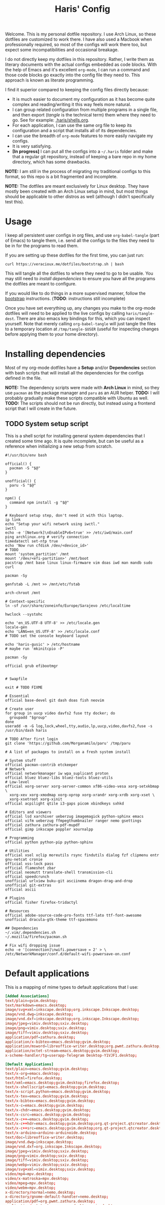 #+TITLE: Haris' Config
#+PROPERTY: header-args :results silent :mkdirp yes

Welcome. This is my personal dotfile repository. I use Arch Linux, so these
dotfiles are customized to work there. I have also used a Macbook when
professionally required, so most of the configs will work there too, but expect
some incompatibilities and occasional breakage.

I do not directly keep my dotfiles in this repository. Rather, I write them as
literary documents with the actual configs embedded as code blocks. With the
help of Emacs and it's excellent =org-mode=, I can run a command and those code
blocks go exactly into the config file they need to. This approach is known as
literate programming.

I find it superior compared to keeping the config files directly because:
- It is much easier to document my configuration as it has become quite complex
  and reading/writing it this way feels more natural.
- I can group related configuration from multiple programs in a single file, and
  then export (/tangle/ is the technical term) them where they need to go. See for
  example: [[file:~/.haris/shells.org][.haris/shells.org]].
- For each application, I can use the same org file to keep its configuration
  and a script that installs all of its dependencies.
- I can use the breadth of =org-mode= features to more easily navigate my configs.
- It is very satisfying.
- *[In progress]* I can put all the configs into a =~/.haris= folder and make that a
  regular git repository, instead of keeping a bare repo in my home directory,
  which has some drawbacks.

*NOTE:* I am still in the process of migrating my traditional configs to this
format, so this repo is a bit fragmented and incomplete.

*NOTE:* The dotfiles are meant exclusively for Linux desktop. They have mostly
been created with an Arch Linux setup in mind, but most things should be
applicable to other distros as well (although I didn't specifically test this).

* Usage
I keep all persistent user configs in org files, and use =org-babel-tangle= (part
of Emacs) to tangle them, i.e. send all the configs to the files they need to be in
for the programs to read them.

If you are setting up these dotfiles for the first time, you can just run:
#+begin_src shell
  curl https://veracioux.me/dotfiles/bootstrap.sh | bash
#+end_src

This will tangle all the dotfiles to where they need to go to be usable. You may
still need to [[*Installing dependencies][install dependencies]] to ensure you have all the programs the
dotfiles are meant to configure.

If you would like to do things in a more supervised manner, follow the
[[file:bootstrap/README.org][bootstrap]] instructions. (*TODO*: instructions still incomplete)

Once you have set everything up, any changes you make to the org-mode dotfiles
will need to be applied to the live configs by calling =haris/tangle-dest=. There
are also emacs key bindings for this, which you can inspect yourself. Note that
merely calling =org-babel-tangle= will just tangle the files to a temporary
location at =/tmp/tangle-$USER= (useful for inspecting changes before applying
them to your home directory).
* Installing dependencies
Most of my org-mode dotfiles have a *Setup* and/or *Dependencies* section with bash
scripts that will install all the dependencies for the configs defined in the
file.

*NOTE:* The dependency scripts were made with *Arch Linux* in mind, so they use
=pacman= as the package manager and =paru= as an AUR helper.
*TODO:* I will probably gradually make these scripts compatible with Ubuntu as well.
*TODO:* The scripts should not be run directly, but instead using a frontend script that I
will create in the future.

** TODO System setup script
:PROPERTIES:
:header-args+: :tangle (haris/tangle-deps "global-dependencies.sh") :tangle-mode (identity #o744)
:END:
This is a shell script for installing general system dependencies that I created
some time ago. It is quite incomplete, but can be useful as a reference when
initializing a new setup from scratch.
#+begin_src shell
  #!/usr/bin/env bash

  official() {
    pacman -S "$@"
  }

  unofficial() {
    paru -S "$@"
  }

  npm() {
    command npm install -g "$@"
  }

  # Keyboard setup step, don't need it with this laptop.
  ip link
  echo "Setup your wifi network using iwctl."
  iwctl
  echo -e '[Network]\nEnableIPv6=true' >> /etc/iwd/main.conf
  ping archlinux.org # verify connection
  timedatectl set-ntp true
  echo 'Now run cfdisk /dev/<device_id>'
  # TODO
  mount 'system_partition' /mnt
  mount '/dev/<efi-partition>' /mnt/boot
  pacstrap /mnt base linux linux-firmware vim doas iwd man mandb sudo curl

  pacman -Sy

  genfstab -L /mnt >> /mnt/etc/fstab

  arch-chroot /mnt

  # Context-specific
  ln -sf /usr/share/zoneinfo/Europe/Sarajevo /etc/localtime

  hwclock --systohc

  echo 'en_US.UTF-8 UTF-8' >> /etc/locale.gen
  locale-gen
  echo 'LANG=en_US.UTF-8' >> /etc/locale.conf
  # TODO set the console keyboard layout

  echo 'haris-gusic' > /etc/hostname
  # maybe run 'mkinitcpio -P'

  pacman -Sy

  official grub efibootmgr


  # Swapfile

  exit # TODO FIXME

  # Essential
  official base-devel git dash doas fish neovim

  # Create user
  for group in uucp video davfs2 fuse tty docker; do
    groupadd "$group"
  done
  useradd -m -G log,lock,wheel,tty,audio,lp,uucp,video,davfs2,fuse -s /usr/bin/dash haris

  # TODO After first login
  git clone 'https://github.com/Morganamilo/paru' /tmp/paru

  # A list of packages to install on a fresh system install

  # System stuff
  official pacman-contrib etckeeper
  # Network
  official networkmanager iw wpa_suplicant proton
  official bluez bluez-libs bluez-tools bluez-utils
  # Low-level
  official xorg-server xorg-server-common xf86-video-vesa xorg-setxkbmap \
    xorg-xev xorg-xmodmap xorg-xprop xorg-xrandr xorg-xrdb xorg-xset \
    xorg-xsetroot xorg-xinit
  official acpilight qtile i3-gaps picom xbindkeys sxhkd

  # Editors and viewers
  official lsd xarchiver ueberzug imagemagick python-sphinx emacs
  official vifm ueberzug ffmpegthumbnailer ranger nemo gsettings
  official zathura zathura-pdf-mupdf
  official gimp inkscape poppler xournalpp

  # Programming
  official python python-pip python-sphinx

  # Utilities
  official xsel xclip moreutils rsync findutils dialog fzf clipmenu entr gnu-netcat cronie
  official xss-lock pass
  official flameshot zbar
  official neomutt translate-shell transmission-cli
  official speedcrunch
  unofficial urlview buku-git asciinema dragon-drag-and-drop
  unofficial git-extras
  official ascii

  # Plugins
  official fisher firefox-tridactyl

  # Resources
  official adobe-source-code-pro-fonts ttf-lato ttf-font-awesome
  unofficial dracula-gtk-theme ttf-spacemono

  ## Dependencies
  ~/.vim/.dependencies.sh
  ~/.mozilla/firefox/pacman.sh

  # Fix wifi dropping issue
  echo -e '[connection]\nwifi.powersave = 2' > \
  /etc/NetworkManager/conf.d/default-wifi-powersave-on.conf
#+end_src
* Default applications
This is a mapping of mime types to default applications that I use:
#+begin_src conf :tangle (haris/tangle-home ".config/mimeapps.list")
  [Added Associations]
  text/plain=gvim.desktop;
  text/markdown=emacs.desktop;
  image/svg+xml=inkscape.desktop;org.inkscape.Inkscape.desktop;
  image/vnd.dwg=inkscape.desktop;
  image/vnd.dxf=inkscape.desktop;org.inkscape.Inkscape.desktop;
  image/jpeg=vimiv.desktop;sxiv.desktop;
  image/png=vimiv.desktop;sxiv.desktop;
  image/tiff=vimiv.desktop;sxiv.desktop;
  application/pdf=zathura.desktop;
  application/x-bibtex=emacs.desktop;gvim.desktop;
  application/msword=libreoffice-writer.desktop;org.pwmt.zathura.desktop;
  application/octet-stream=emacs.desktop;gvim.desktop;
  x-scheme-handler/tg=userapp-Telegram Desktop-Y1VJF1.desktop;

  [Default Applications]
  text/plain=emacs.desktop;gvim.desktop;
  text/x-org=emacs.desktop;
  text/html=firefox.desktop;
  text/xml=emacs.desktop;gvim.desktop;firefox.desktop;
  text/x-shellscript=emacs.desktop;gvim.desktop;
  text/x-script.python=emacs.desktop;gvim.desktop;
  text/x-tex=emacs.desktop;gvim.desktop;
  text/x-bibtex=emacs.desktop;gvim.desktop;
  text/x-c=emacs.desktop;gvim.desktop;
  text/x-chdr=emacs.desktop;gvim.desktop;
  text/x-csrc=emacs.desktop;gvim.desktop;
  text/x-c++=emacs.desktop;gvim.desktop;
  text/x-c++hdr=emacs.desktop;gvim.desktop;org.qt-project.qtcreator.desktop;
  text/x-c++src=emacs.desktop;gvim.desktop;org.qt-project.qtcreator.desktop;
  text/x-arduino=arduino-arduinoide.desktop;
  text/doc=libreoffice-writer.desktop;
  image/vnd.dwg=inkscape.desktop;
  image/vnd.dxf=org.inkscape.Inkscape.desktop;
  image/jpeg=vimiv.desktop;sxiv.desktop;
  image/png=vimiv.desktop;sxiv.desktop;
  image/tiff=vimiv.desktop;sxiv.desktop;
  image/webp=vimiv.desktop;sxiv.desktop;
  image/svg+xml=vimiv.desktop;sxiv.desktop;
  video/mp4=mpv.desktop;
  video/x-matroska=mpv.desktop;
  video/mpeg=mpv.desktop;
  video/webm=mpv.desktop;
  x-directory/normal=nemo.desktop;
  x-directory/gnome-default-handler=nemo.desktop;
  application/pdf=org.pwmt.zathura.desktop;
  application/octet-stream=emacs.desktop;gvim.desktop;
  application/x-gnome-saved-search=nemo.desktop;
  application/x-dxf=librecad.desktop;
  x-scheme-handler/http=firefox.desktop;
  x-scheme-handler/https=firefox.desktop;
  x-scheme-handler/file=nemo.desktop;
  x-scheme-handler/viber=viber.desktop;
  x-scheme-handler/tg=userapp-Telegram Desktop-Y1VJF1.desktop;
  x-scheme-handler/msteams=teams.desktop;
#+end_src
* TODO Common keybindings
